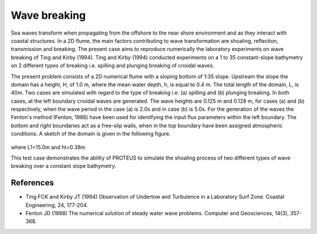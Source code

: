 Wave breaking
=============

Sea waves transform when propagating from the offshore to the near
shore environment and as they interact with coastal structures. In a
2D flume, the main factors contributing to wave transformation are
shoaling, reflection, transmission and breaking. The present case aims
to reproduce numerically the laboratory experiments on wave breaking
of Ting and Kirby (1994).  Ting and Kirby (1994) conducted experiments
on a 1 to 35 constant-slope bathymetry on 2 different types of
breaking i.e. spilling and plunging breaking of cnoidal waves.

The present problem consists of a 2D numerical flume with a sloping
bottom of 1:35 slope. Upstream the slope the domain has a height, H,
of 1.0 m, where the mean water depth, h, is equal to 0.4 m. The total
length of the domain, L, is 40m. Two cases are simulated with regard
to the type of breaking i.e. (a) spilling and (b) plunging
breaking. In both cases, at the left boundary cnoidal waves are
generated. The wave heights are 0.125 m and 0.128 m, for cases (a)
and (b) respectively, when the wave period in the case (a) is 2.0s and
in case (b) is 5.0s. For the generation of the waves the Fenton's
method (Fenton, 1988) have been used for identifying the input flux
parameters within the left boundary. The bottom and right boundaries
act as a free-slip walls, when in the top boundary have been assigned
atmospheric conditions. A sketch of the domain is given in the
following figure.

.. figure:: ./Breaking.bmp
   :width: 100%
   :align: center

where L1=15.0m and ht=0.38m

This test case demonstrates the ability of PROTEUS to simulate the
shoaling process of two different types of wave breaking over a
constant slope bathymetry.

References
----------

- Ting FCK and Kirby JT (1994) Observation of Undertow and Turbulence
  in a Laboratory Surf Zone. Coastal Engineering, 24, 177-204.

- Fenton JD (1988) The numerical solution of steady water wave
  problems. Computer and Geosciences, 14(3), 357-368.


